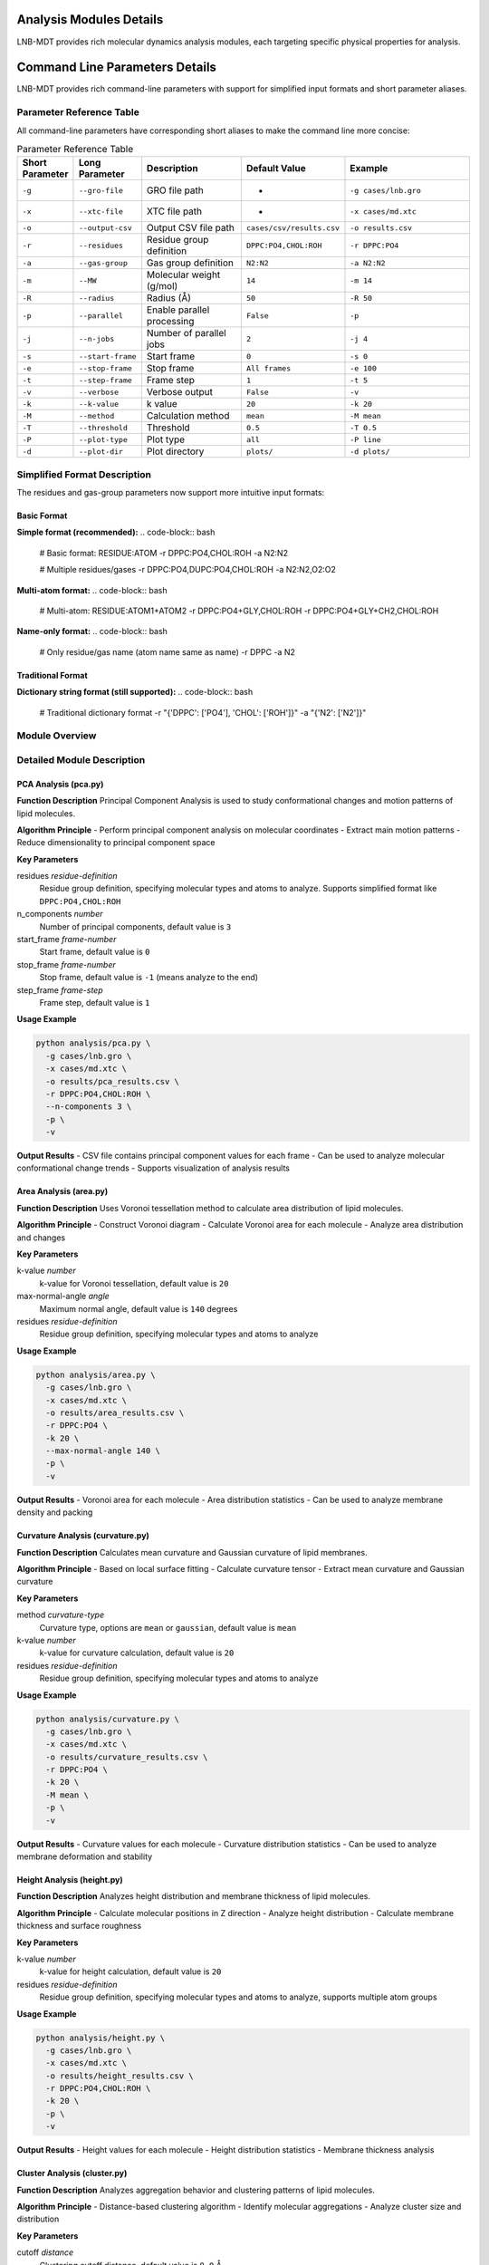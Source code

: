 Analysis Modules Details
========================

LNB-MDT provides rich molecular dynamics analysis modules, each targeting specific physical properties for analysis.

Command Line Parameters Details
===============================

LNB-MDT provides rich command-line parameters with support for simplified input formats and short parameter aliases.

Parameter Reference Table
-------------------------

All command-line parameters have corresponding short aliases to make the command line more concise:

.. list-table:: Parameter Reference Table
   :header-rows: 1
   :widths: 8 15 25 20 32

   * - Short Parameter
     - Long Parameter
     - Description
     - Default Value
     - Example
   * - ``-g``
     - ``--gro-file``
     - GRO file path
     - -
     - ``-g cases/lnb.gro``
   * - ``-x``
     - ``--xtc-file``
     - XTC file path
     - -
     - ``-x cases/md.xtc``
   * - ``-o``
     - ``--output-csv``
     - Output CSV file path
     - ``cases/csv/results.csv``
     - ``-o results.csv``
   * - ``-r``
     - ``--residues``
     - Residue group definition
     - ``DPPC:PO4,CHOL:ROH``
     - ``-r DPPC:PO4``
   * - ``-a``
     - ``--gas-group``
     - Gas group definition
     - ``N2:N2``
     - ``-a N2:N2``
   * - ``-m``
     - ``--MW``
     - Molecular weight (g/mol)
     - ``14``
     - ``-m 14``
   * - ``-R``
     - ``--radius``
     - Radius (Å)
     - ``50``
     - ``-R 50``
   * - ``-p``
     - ``--parallel``
     - Enable parallel processing
     - ``False``
     - ``-p``
   * - ``-j``
     - ``--n-jobs``
     - Number of parallel jobs
     - ``2``
     - ``-j 4``
   * - ``-s``
     - ``--start-frame``
     - Start frame
     - ``0``
     - ``-s 0``
   * - ``-e``
     - ``--stop-frame``
     - Stop frame
     - ``All frames``
     - ``-e 100``
   * - ``-t``
     - ``--step-frame``
     - Frame step
     - ``1``
     - ``-t 5``
   * - ``-v``
     - ``--verbose``
     - Verbose output
     - ``False``
     - ``-v``
   * - ``-k``
     - ``--k-value``
     - k value
     - ``20``
     - ``-k 20``
   * - ``-M``
     - ``--method``
     - Calculation method
     - ``mean``
     - ``-M mean``
   * - ``-T``
     - ``--threshold``
     - Threshold
     - ``0.5``
     - ``-T 0.5``
   * - ``-P``
     - ``--plot-type``
     - Plot type
     - ``all``
     - ``-P line``
   * - ``-d``
     - ``--plot-dir``
     - Plot directory
     - ``plots/``
     - ``-d plots/``

Simplified Format Description
-----------------------------

The residues and gas-group parameters now support more intuitive input formats:

Basic Format
~~~~~~~~~~~~

**Simple format (recommended):**
.. code-block:: bash

   # Basic format: RESIDUE:ATOM
   -r DPPC:PO4,CHOL:ROH
   -a N2:N2
   
   # Multiple residues/gases
   -r DPPC:PO4,DUPC:PO4,CHOL:ROH
   -a N2:N2,O2:O2

**Multi-atom format:**
.. code-block:: bash

   # Multi-atom: RESIDUE:ATOM1+ATOM2
   -r DPPC:PO4+GLY,CHOL:ROH
   -r DPPC:PO4+GLY+CH2,CHOL:ROH

**Name-only format:**
.. code-block:: bash

   # Only residue/gas name (atom name same as name)
   -r DPPC
   -a N2

Traditional Format
~~~~~~~~~~~~~~~~~~

**Dictionary string format (still supported):**
.. code-block:: bash

   # Traditional dictionary format
   -r "{'DPPC': ['PO4'], 'CHOL': ['ROH']}"
   -a "{'N2': ['N2']}"

Module Overview
---------------

.. raw:: html

   <div style="display: grid; grid-template-columns: repeat(auto-fit, minmax(300px, 1fr)); gap: 20px; margin: 20px 0;">

   <div style="background: linear-gradient(135deg, #667eea 0%, #764ba2 100%); color: white; padding: 20px; border-radius: 10px;">
   <h3 style="margin-top: 0;">📐 PCA Analysis</h3>
   <p>Principal Component Analysis for studying molecular conformational changes</p>
   <ul style="margin-bottom: 0;">
   <li>Dimensionality reduction</li>
   <li>Conformational changes</li>
   <li>Motion patterns</li>
   </ul>
   </div>

   <div style="background: linear-gradient(135deg, #f093fb 0%, #f5576c 100%); color: white; padding: 20px; border-radius: 10px;">
   <h3 style="margin-top: 0;">📏 Area Analysis</h3>
   <p>APL area calculation</p>
   <ul style="margin-bottom: 0;">
   <li>Molecular area</li>
   <li>Density distribution</li>
   <li>Packing efficiency</li>
   </ul>
   </div>

   <div style="background: linear-gradient(135deg, #4facfe 0%, #00f2fe 100%); color: white; padding: 20px; border-radius: 10px;">
   <h3 style="margin-top: 0;">🌊 Curvature Analysis</h3>
   <p>Membrane curvature calculation (mean/Gaussian)</p>
   <ul style="margin-bottom: 0;">
   <li>Mean curvature</li>
   <li>Gaussian curvature</li>
   <li>Membrane deformation</li>
   </ul>
   </div>

   <div style="background: linear-gradient(135deg, #43e97b 0%, #38f9d7 100%); color: white; padding: 20px; border-radius: 10px;">
   <h3 style="margin-top: 0;">📊 Height Analysis</h3>
   <p>Molecular height distribution analysis</p>
   <ul style="margin-bottom: 0;">
   <li>Z-coordinate distribution</li>
   <li>Membrane thickness</li>
   <li>Surface roughness</li>
   </ul>
   </div>

   <div style="background: linear-gradient(135deg, #fa709a 0%, #fee140 100%); color: white; padding: 20px; border-radius: 10px;">
   <h3 style="margin-top: 0;">🔗 Cluster Analysis</h3>
   <p>Molecular aggregation behavior analysis</p>
   <ul style="margin-bottom: 0;">
   <li>Aggregation patterns</li>
   <li>Cluster size</li>
   <li>Interactions</li>
   </ul>
   </div>

   <div style="background: linear-gradient(135deg, #a8edea 0%, #fed6e3 100%); color: #333; padding: 20px; border-radius: 10px;">
   <h3 style="margin-top: 0;">🎯 Anisotropy Analysis</h3>
   <p>Molecular orientation anisotropy calculation</p>
   <ul style="margin-bottom: 0;">
   <li>Orientation distribution</li>
   <li>Order parameter</li>
   <li>Molecular alignment</li>
   </ul>
   </div>

   </div>

Detailed Module Description
----------------------------

PCA Analysis (pca.py)
~~~~~~~~~~~~~~~~~~~~~

**Function Description**
Principal Component Analysis is used to study conformational changes and motion patterns of lipid molecules.

**Algorithm Principle**
- Perform principal component analysis on molecular coordinates
- Extract main motion patterns
- Reduce dimensionality to principal component space

**Key Parameters**

residues *residue-definition*
    Residue group definition, specifying molecular types and atoms to analyze. Supports simplified format like ``DPPC:PO4,CHOL:ROH``

n_components *number*
    Number of principal components, default value is ``3``

start_frame *frame-number*
    Start frame, default value is ``0``

stop_frame *frame-number*
    Stop frame, default value is ``-1`` (means analyze to the end)

step_frame *frame-step*
    Frame step, default value is ``1``

**Usage Example**

.. code-block:: bash

   python analysis/pca.py \
     -g cases/lnb.gro \
     -x cases/md.xtc \
     -o results/pca_results.csv \
     -r DPPC:PO4,CHOL:ROH \
     --n-components 3 \
     -p \
     -v

**Output Results**
- CSV file contains principal component values for each frame
- Can be used to analyze molecular conformational change trends
- Supports visualization of analysis results

Area Analysis (area.py)
~~~~~~~~~~~~~~~~~~~~~~~

**Function Description**
Uses Voronoi tessellation method to calculate area distribution of lipid molecules.

**Algorithm Principle**
- Construct Voronoi diagram
- Calculate Voronoi area for each molecule
- Analyze area distribution and changes

**Key Parameters**

k-value *number*
    k-value for Voronoi tessellation, default value is ``20``

max-normal-angle *angle*
    Maximum normal angle, default value is ``140`` degrees

residues *residue-definition*
    Residue group definition, specifying molecular types and atoms to analyze

**Usage Example**

.. code-block:: bash

   python analysis/area.py \
     -g cases/lnb.gro \
     -x cases/md.xtc \
     -o results/area_results.csv \
     -r DPPC:PO4 \
     -k 20 \
     --max-normal-angle 140 \
     -p \
     -v

**Output Results**
- Voronoi area for each molecule
- Area distribution statistics
- Can be used to analyze membrane density and packing

Curvature Analysis (curvature.py)
~~~~~~~~~~~~~~~~~~~~~~~~~~~~~~~~~~

**Function Description**
Calculates mean curvature and Gaussian curvature of lipid membranes.

**Algorithm Principle**
- Based on local surface fitting
- Calculate curvature tensor
- Extract mean curvature and Gaussian curvature

**Key Parameters**

method *curvature-type*
    Curvature type, options are ``mean`` or ``gaussian``, default value is ``mean``

k-value *number*
    k-value for curvature calculation, default value is ``20``

residues *residue-definition*
    Residue group definition, specifying molecular types and atoms to analyze

**Usage Example**

.. code-block:: bash

   python analysis/curvature.py \
     -g cases/lnb.gro \
     -x cases/md.xtc \
     -o results/curvature_results.csv \
     -r DPPC:PO4 \
     -k 20 \
     -M mean \
     -p \
     -v

**Output Results**
- Curvature values for each molecule
- Curvature distribution statistics
- Can be used to analyze membrane deformation and stability

Height Analysis (height.py)
~~~~~~~~~~~~~~~~~~~~~~~~~~~~

**Function Description**
Analyzes height distribution and membrane thickness of lipid molecules.

**Algorithm Principle**
- Calculate molecular positions in Z direction
- Analyze height distribution
- Calculate membrane thickness and surface roughness

**Key Parameters**

k-value *number*
    k-value for height calculation, default value is ``20``

residues *residue-definition*
    Residue group definition, specifying molecular types and atoms to analyze, supports multiple atom groups

**Usage Example**

.. code-block:: bash

   python analysis/height.py \
     -g cases/lnb.gro \
     -x cases/md.xtc \
     -o results/height_results.csv \
     -r DPPC:PO4,CHOL:ROH \
     -k 20 \
     -p \
     -v

**Output Results**
- Height values for each molecule
- Height distribution statistics
- Membrane thickness analysis

Cluster Analysis (cluster.py)
~~~~~~~~~~~~~~~~~~~~~~~~~~~~~~

**Function Description**
Analyzes aggregation behavior and clustering patterns of lipid molecules.

**Algorithm Principle**
- Distance-based clustering algorithm
- Identify molecular aggregations
- Analyze cluster size and distribution

**Key Parameters**

cutoff *distance*
    Clustering cutoff distance, default value is ``8.0`` Å

residues *residue-definition*
    Residue group definition, specifying molecular types and atoms to analyze

**Usage Example**

.. code-block:: bash

   python analysis/cluster.py \
     -g cases/lnb.gro \
     -x cases/md.xtc \
     -o results/cluster_results.csv \
     -r DPPC:PO4,CHOL:ROH \
     --cutoff 8.0 \
     -p \
     -v

**Output Results**
- Cluster size distribution
- Cluster count statistics
- Aggregation behavior analysis

Anisotropy Analysis (anisotropy.py)
~~~~~~~~~~~~~~~~~~~~~~~~~~~~~~~~~~~~

**Function Description**
Calculates anisotropy parameters of molecular orientation.

**Algorithm Principle**
- Calculate molecular orientation vectors
- Analyze orientation distribution
- Calculate anisotropy parameters

**Key Parameters**

residues *residue-definition*
    Residue group definition, specifying molecular types and atoms to analyze

**Usage Example**

.. code-block:: bash

   python analysis/anisotropy.py \
     -g cases/lnb.gro \
     -x cases/md.xtc \
     -o results/anisotropy_results.csv \
     -r DPPC:PO4,CHOL:ROH \
     -p \
     -v

**Output Results**
- Anisotropy parameters
- Orientation distribution statistics
- Molecular alignment analysis

Gyration Analysis (gyration.py)
~~~~~~~~~~~~~~~~~~~~~~~~~~~~~~~~

**Function Description**
Calculates molecular radius of gyration, reflecting molecular compactness.

**Algorithm Principle**
- Calculate molecular center of mass
- Calculate radius of gyration
- Analyze molecular shape changes

**Key Parameters**

residues *residue-definition*
    Residue group definition, specifying molecular types and atoms to analyze

**Usage Example**

.. code-block:: bash

   python analysis/gyration.py \
     -g cases/lnb.gro \
     -x cases/md.xtc \
     -o results/gyration_results.csv \
     -r DPPC:PO4,CHOL:ROH \
     -p \
     -v

**Output Results**
- Radius of gyration values
- Shape change analysis
- Molecular compactness

Sz Order Parameter Analysis (sz.py)
~~~~~~~~~~~~~~~~~~~~~~~~~~~~~~~~~~~~

**Function Description**
Calculates Sz order parameter of lipid chains, reflecting chain ordering degree.

**Algorithm Principle**
- Calculate chain orientation vectors
- Calculate Sz order parameter
- Analyze chain ordering

**Key Parameters**

chain *chain-type*
    Chain type, options are ``sn1``, ``sn2`` or ``both``

k-value *number*
    k-value for Sz calculation, default value is ``15``

residues *residue-definition*
    Residue group definition, specifying molecular types and atoms to analyze

**Usage Example**

.. code-block:: bash

   python analysis/sz.py \
     -g cases/lnb.gro \
     -x cases/md.xtc \
     -o results/sz_results.csv \
     -r DPPC:PO4,DUPC:PO4 \
     --chain sn1 \
     -k 15 \
     -p \
     -v

**Output Results**
- Sz order parameter values
- Chain ordering analysis
- Phase transition behavior

N-Cluster Analysis (n_cluster.py)
~~~~~~~~~~~~~~~~~~~~~~~~~~~~~~~~~~

**Function Description**
Counts cluster numbers and analyzes aggregation patterns.

**Algorithm Principle**
- Distance-based clustering
- Count cluster numbers
- Analyze aggregation patterns

**Key Parameters**

cutoff *distance*
    Clustering cutoff distance, default value is ``12.0`` Å

n-cutoff *number*
    Minimum cluster size threshold, default value is ``10``

residues *residue-definition*
    Residue group definition, specifying molecular types and atoms to analyze

**Usage Example**

.. code-block:: bash

   python analysis/n_cluster.py \
     -g cases/lnb.gro \
     -x cases/md.xtc \
     -o results/ncluster_results.csv \
     -r DAPC:GL1+GL2,DPPC:PO4 \
     --cutoff 12.0 \
     --n-cutoff 10 \
     -p \
     -v

**Output Results**
- Cluster count statistics
- Aggregation pattern analysis
- Interaction strength

Radial Distribution Analysis (rad.py)
~~~~~~~~~~~~~~~~~~~~~~~~~~~~~~~~~~~~~~

**Function Description**
Calculates radial distribution function and analyzes distance distribution between molecules.

**Algorithm Principle**
- Calculate intermolecular distances
- Construct radial distribution function
- Analyze interactions

**Key Parameters**

n-circle *number*
    Number of concentric circles for radial analysis, default value is ``50``

residues *residue-definition*
    Residue group definition, specifying molecular types and atoms to analyze

**Usage Example**

.. code-block:: bash

   python analysis/rad.py \
     -g cases/lnb.gro \
     --output-excel results/radial_distribution.xlsx \
     -r DPPC:NC3,CHOL:ROH \
     --n-circle 50

**Output Results**
- Excel file containing radial distribution data
- Distance distribution statistics
- Interaction analysis

Parameter Optimization Recommendations
----------------------------------------

k-value Selection
~~~~~~~~~~~~~~~~~

.. raw:: html

   <div style="background-color: #e3f2fd; padding: 15px; border-radius: 8px; border-left: 4px solid #2196f3;">

**k-value Selection Principles:**

- **Small systems**: k = 10-15
- **Medium systems**: k = 15-25  
- **Large systems**: k = 25-35
- **High density**: Increase k-value
- **Low density**: Decrease k-value

**Optimization Method:**
Use the k-value optimizer from the machine learning module:

.. code:: python

   from machine_learning import KValueOptimizer
   optimizer = KValueOptimizer('area')
   best_k = optimizer.optimize()

   </div>

Cutoff Distance Selection
~~~~~~~~~~~~~~~~~~~~~~~~

.. raw:: html

   <div style="background-color: #fff3e0; padding: 15px; border-radius: 8px; border-left: 4px solid #ff9800;">

**Cutoff Distance Selection:**

- **Cluster analysis**: 8-12 Å
- **Interactions**: 5-8 Å
- **Long-range interactions**: 12-20 Å

**Selection Criteria:**
- Molecular size
- Interaction strength
- System density


Parallel Processing Optimization
~~~~~~~~~~~~~~~~~~~~~~~~~~~~~~~~

.. raw:: html

   <div style="background-color: #e8f5e8; padding: 15px; border-radius: 8px; border-left: 4px solid #4caf50;">

**Parallel Processing Recommendations:**

- **CPU cores**: Use `--n-jobs -1` for automatic detection
- **Memory considerations**: Reduce parallel jobs for large systems
- **I/O limitations**: SSD drives allow more parallel jobs

**Performance Optimization:**
- Use SSD storage for trajectory files
- Increase system memory
- Optimize network file systems
